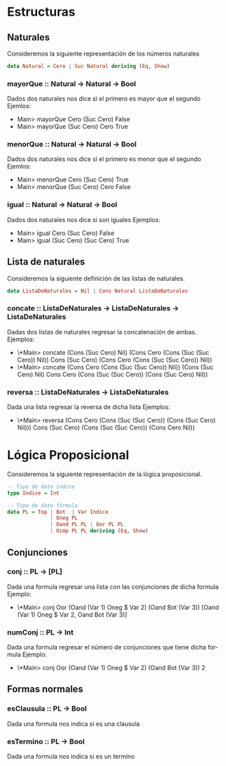 #+LATEX_CLASS: article
#+LANGUAGE: es
#+LATEX_HEADER: \usepackage[AUTO]{babel}
#+LATEX_HEADER: \usepackage{fancyvrb}
#+OPTIONS: toc:nil
#+DATE:
#+AUTHOR: Dr. Miguel Carrillo Barajas \\
#+AUTHOR: Estefanía Prieto Larios \\
#+AUTHOR: Mauricio Esquivel Reyes \\
#+TITLE: Sesión de laboratorio 03 \\
#+TITLE: Lógica Computacional \\
#+TITLE: Universidad Nacional Autónoma de México
* Estructuras
** Naturales
Consideremos la siguiente representación de los números naturales

#+begin_src haskell
data Natural = Cero | Suc Natural deriving (Eq, Show)
#+end_src
*** mayorQue :: Natural -> Natural -> Bool
Dados dos naturales nos dice si el primero es mayor que el segundo
Ejemlos:
 * Main> mayorQue Cero (Suc Cero)
   False
 * Main> mayorQue (Suc Cero) Cero
   True
*** menorQue :: Natural -> Natural -> Bool
Dados dos naturales nos dice si el primero es menor que el segundo
Ejemlos:
 * Main> menorQue Cero (Suc Cero)
   True
 * Main> menorQue (Suc Cero) Cero
   False
*** igual :: Natural -> Natural -> Bool
Dados dos naturales nos dice si son iguales
Ejemplos:
 * Main> igual Cero (Suc Cero)
   False
 * Main> igual (Suc Cero) (Suc Cero)
   True
** Lista de naturales
Consideremos la siguiente definición de las listas de naturales.
#+begin_src haskell
data ListaDeNaturales = Nil | Cons Natural ListaDeNaturales
#+end_src
*** concate :: ListaDeNaturales -> ListaDeNaturales -> ListaDeNaturales
Dadas dos listas de naturales regresar la concatenación de ambas.
Ejemplos:
 * \*Main> concate (Cons (Suc Cero) Nil) (Cons Cero (Cons (Suc (Suc Cero)) Nil))
   Cons (Suc Cero) (Cons Cero (Cons (Suc (Suc Cero)) Nil))
 * \*Main> concate (Cons Cero (Cons (Suc (Suc Cero)) Nil)) (Cons (Suc Cero) Nil)
   Cons Cero (Cons (Suc (Suc Cero)) (Cons (Suc Cero) Nil))
*** reversa :: ListaDeNaturales -> ListaDeNaturales
Dada una lista regresar la reversa de dicha lista
Ejemplos:
 * \*Main> reversa (Cons Cero (Cons (Suc (Suc Cero)) (Cons (Suc Cero) Nil))) 
   Cons (Suc Cero) (Cons (Suc (Suc Cero)) (Cons Cero Nil))

* Lógica Proposicional
Consideremos la siguiente representación de la lógica proposicional.
#+begin_src haskell
-- Tipo de dato indice
type Indice = Int

-- Tipo de dato fórmula
data PL = Top | Bot  | Var Indice
              | Oneg PL 
              | Oand PL PL | Oor PL PL 
              | Oimp PL PL deriving (Eq, Show)
#+end_src
** Conjunciones
*** conj :: PL -> [PL]
Dada una formula regresar una lista con las conjunciones de dicha formula
Ejemplo: 
 * \*Main> conj Oor (Oand (Var 1) Oneg $ Var 2) (Oand Bot (Var 3))
   [Oand (Var 1) Oneg $ Var 2, Oand Bot (Var 3)]
*** numConj :: PL -> Int
Dada una formula regresar el número de conjunciones que tiene dicha formula
Ejemplo:
 * \*Main> conj Oor (Oand (Var 1) Oneg $ Var 2) (Oand Bot (Var 3))
   2
** Formas normales
*** esClausula :: PL -> Bool
Dada una formula nos indica si es una clausula
*** esTermino :: PL -> Bool
Dada una formula nos indica si es un termino
